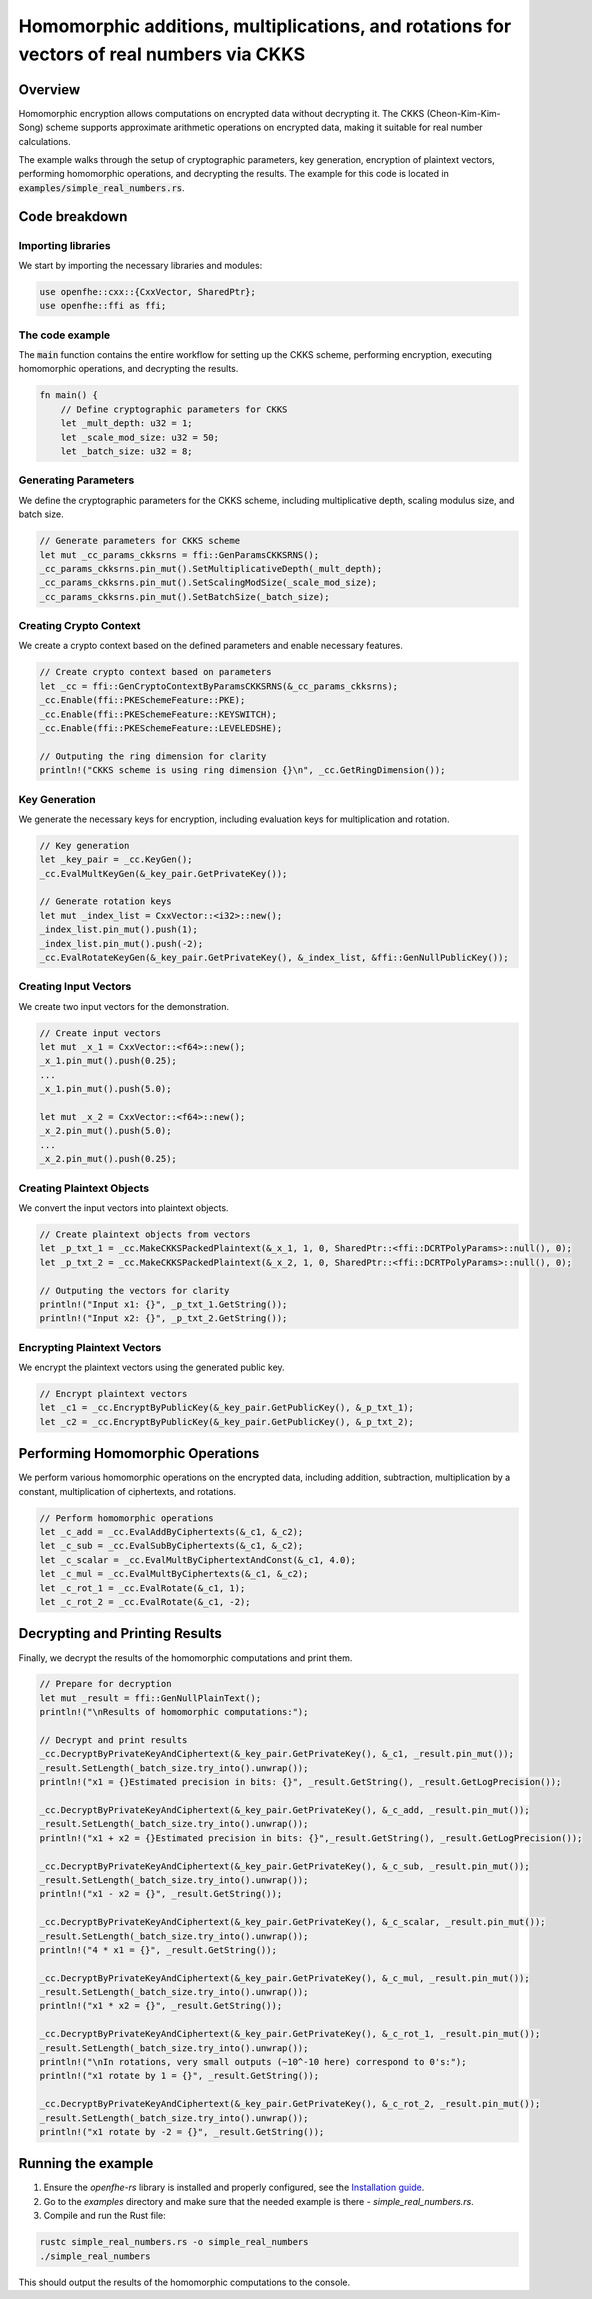 Homomorphic additions, multiplications, and rotations for vectors of real numbers via CKKS
===========================================================================================

Overview
--------

Homomorphic encryption allows computations on encrypted data without decrypting it. The CKKS (Cheon-Kim-Kim-Song) scheme supports approximate arithmetic operations on encrypted data, making it suitable for real number calculations.

The example walks through the setup of cryptographic parameters, key generation, encryption of plaintext vectors, performing homomorphic operations, and decrypting the results. The example for this code is located in :code:`examples/simple_real_numbers.rs`.

Code breakdown
--------------

Importing libraries
~~~~~~~~~~~~~~~~~~

We start by importing the necessary libraries and modules:

.. code-block:: rust

    use openfhe::cxx::{CxxVector, SharedPtr};
    use openfhe::ffi as ffi;

The code example
~~~~~~~~~~~~~~~~

The :code:`main` function contains the entire workflow for setting up the CKKS scheme, performing encryption, executing homomorphic operations, and decrypting the results.

.. code-block:: rust

    fn main() {
        // Define cryptographic parameters for CKKS
        let _mult_depth: u32 = 1;
        let _scale_mod_size: u32 = 50;
        let _batch_size: u32 = 8;

Generating Parameters
~~~~~~~~~~~~~~~~~~~~

We define the cryptographic parameters for the CKKS scheme, including multiplicative depth, scaling modulus size, and batch size.

.. code-block:: rust

    // Generate parameters for CKKS scheme
    let mut _cc_params_ckksrns = ffi::GenParamsCKKSRNS();
    _cc_params_ckksrns.pin_mut().SetMultiplicativeDepth(_mult_depth);
    _cc_params_ckksrns.pin_mut().SetScalingModSize(_scale_mod_size);
    _cc_params_ckksrns.pin_mut().SetBatchSize(_batch_size);

Creating Crypto Context
~~~~~~~~~~~~~~~~~~~~~~~

We create a crypto context based on the defined parameters and enable necessary features.

.. code-block:: rust

    // Create crypto context based on parameters
    let _cc = ffi::GenCryptoContextByParamsCKKSRNS(&_cc_params_ckksrns);
    _cc.Enable(ffi::PKESchemeFeature::PKE);
    _cc.Enable(ffi::PKESchemeFeature::KEYSWITCH);
    _cc.Enable(ffi::PKESchemeFeature::LEVELEDSHE);

    // Outputing the ring dimension for clarity
    println!("CKKS scheme is using ring dimension {}\n", _cc.GetRingDimension());

Key Generation
~~~~~~~~~~~~~~

We generate the necessary keys for encryption, including evaluation keys for multiplication and rotation.

.. code-block:: rust

    // Key generation
    let _key_pair = _cc.KeyGen();
    _cc.EvalMultKeyGen(&_key_pair.GetPrivateKey());

    // Generate rotation keys
    let mut _index_list = CxxVector::<i32>::new();
    _index_list.pin_mut().push(1);
    _index_list.pin_mut().push(-2);
    _cc.EvalRotateKeyGen(&_key_pair.GetPrivateKey(), &_index_list, &ffi::GenNullPublicKey());

Creating Input Vectors
~~~~~~~~~~~~~~~~~~~~~~

We create two input vectors for the demonstration.

.. code-block:: rust

    // Create input vectors
    let mut _x_1 = CxxVector::<f64>::new();
    _x_1.pin_mut().push(0.25);
    ...
    _x_1.pin_mut().push(5.0);

    let mut _x_2 = CxxVector::<f64>::new();
    _x_2.pin_mut().push(5.0);
    ...
    _x_2.pin_mut().push(0.25);

Creating Plaintext Objects
~~~~~~~~~~~~~~~~~~~~~~~~~~

We convert the input vectors into plaintext objects.

.. code-block:: rust

    // Create plaintext objects from vectors
    let _p_txt_1 = _cc.MakeCKKSPackedPlaintext(&_x_1, 1, 0, SharedPtr::<ffi::DCRTPolyParams>::null(), 0);
    let _p_txt_2 = _cc.MakeCKKSPackedPlaintext(&_x_2, 1, 0, SharedPtr::<ffi::DCRTPolyParams>::null(), 0);

    // Outputing the vectors for clarity
    println!("Input x1: {}", _p_txt_1.GetString());
    println!("Input x2: {}", _p_txt_2.GetString());

Encrypting Plaintext Vectors
~~~~~~~~~~~~~~~~~~~~~~~~~~~~

We encrypt the plaintext vectors using the generated public key.

.. code-block:: rust

    // Encrypt plaintext vectors
    let _c1 = _cc.EncryptByPublicKey(&_key_pair.GetPublicKey(), &_p_txt_1);
    let _c2 = _cc.EncryptByPublicKey(&_key_pair.GetPublicKey(), &_p_txt_2);

Performing Homomorphic Operations
----------------------------------

We perform various homomorphic operations on the encrypted data, including addition, subtraction, multiplication by a constant, multiplication of ciphertexts, and rotations.

.. code-block:: rust

    // Perform homomorphic operations
    let _c_add = _cc.EvalAddByCiphertexts(&_c1, &_c2);
    let _c_sub = _cc.EvalSubByCiphertexts(&_c1, &_c2);
    let _c_scalar = _cc.EvalMultByCiphertextAndConst(&_c1, 4.0);
    let _c_mul = _cc.EvalMultByCiphertexts(&_c1, &_c2);
    let _c_rot_1 = _cc.EvalRotate(&_c1, 1);
    let _c_rot_2 = _cc.EvalRotate(&_c1, -2);

Decrypting and Printing Results
--------------------------------

Finally, we decrypt the results of the homomorphic computations and print them.

.. code-block:: rust

    // Prepare for decryption
    let mut _result = ffi::GenNullPlainText();
    println!("\nResults of homomorphic computations:");

    // Decrypt and print results
    _cc.DecryptByPrivateKeyAndCiphertext(&_key_pair.GetPrivateKey(), &_c1, _result.pin_mut());
    _result.SetLength(_batch_size.try_into().unwrap());
    println!("x1 = {}Estimated precision in bits: {}", _result.GetString(), _result.GetLogPrecision());

    _cc.DecryptByPrivateKeyAndCiphertext(&_key_pair.GetPrivateKey(), &_c_add, _result.pin_mut());
    _result.SetLength(_batch_size.try_into().unwrap());
    println!("x1 + x2 = {}Estimated precision in bits: {}",_result.GetString(), _result.GetLogPrecision());

    _cc.DecryptByPrivateKeyAndCiphertext(&_key_pair.GetPrivateKey(), &_c_sub, _result.pin_mut());
    _result.SetLength(_batch_size.try_into().unwrap());
    println!("x1 - x2 = {}", _result.GetString());

    _cc.DecryptByPrivateKeyAndCiphertext(&_key_pair.GetPrivateKey(), &_c_scalar, _result.pin_mut());
    _result.SetLength(_batch_size.try_into().unwrap());
    println!("4 * x1 = {}", _result.GetString());

    _cc.DecryptByPrivateKeyAndCiphertext(&_key_pair.GetPrivateKey(), &_c_mul, _result.pin_mut());
    _result.SetLength(_batch_size.try_into().unwrap());
    println!("x1 * x2 = {}", _result.GetString());

    _cc.DecryptByPrivateKeyAndCiphertext(&_key_pair.GetPrivateKey(), &_c_rot_1, _result.pin_mut());
    _result.SetLength(_batch_size.try_into().unwrap());
    println!("\nIn rotations, very small outputs (~10^-10 here) correspond to 0's:");
    println!("x1 rotate by 1 = {}", _result.GetString());

    _cc.DecryptByPrivateKeyAndCiphertext(&_key_pair.GetPrivateKey(), &_c_rot_2, _result.pin_mut());
    _result.SetLength(_batch_size.try_into().unwrap());
    println!("x1 rotate by -2 = {}", _result.GetString());

Running the example
--------------------

1. Ensure the `openfhe-rs` library is installed and properly configured, see the `Installation guide <../getting-started/installation.md>`_.
2. Go to the `examples` directory and make sure that the needed example is there - `simple_real_numbers.rs`.
3. Compile and run the Rust file:

.. code-block:: sh

    rustc simple_real_numbers.rs -o simple_real_numbers
    ./simple_real_numbers

This should output the results of the homomorphic computations to the console.

